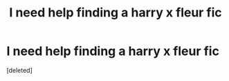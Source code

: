 #+TITLE: I need help finding a harry x fleur fic

* I need help finding a harry x fleur fic
:PROPERTIES:
:Score: 1
:DateUnix: 1605048198.0
:DateShort: 2020-Nov-11
:FlairText: What's That Fic?
:END:
[deleted]

